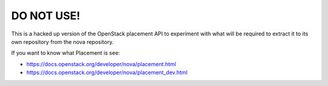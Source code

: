 
DO NOT USE!
===========

This is a hacked up version of the OpenStack placement API to
experiment with what will be required to extract it to its own
repository from the nova repository.

If you want to know what Placement is see:

* https://docs.openstack.org/developer/nova/placement.html
* https://docs.openstack.org/developer/nova/placement_dev.html

